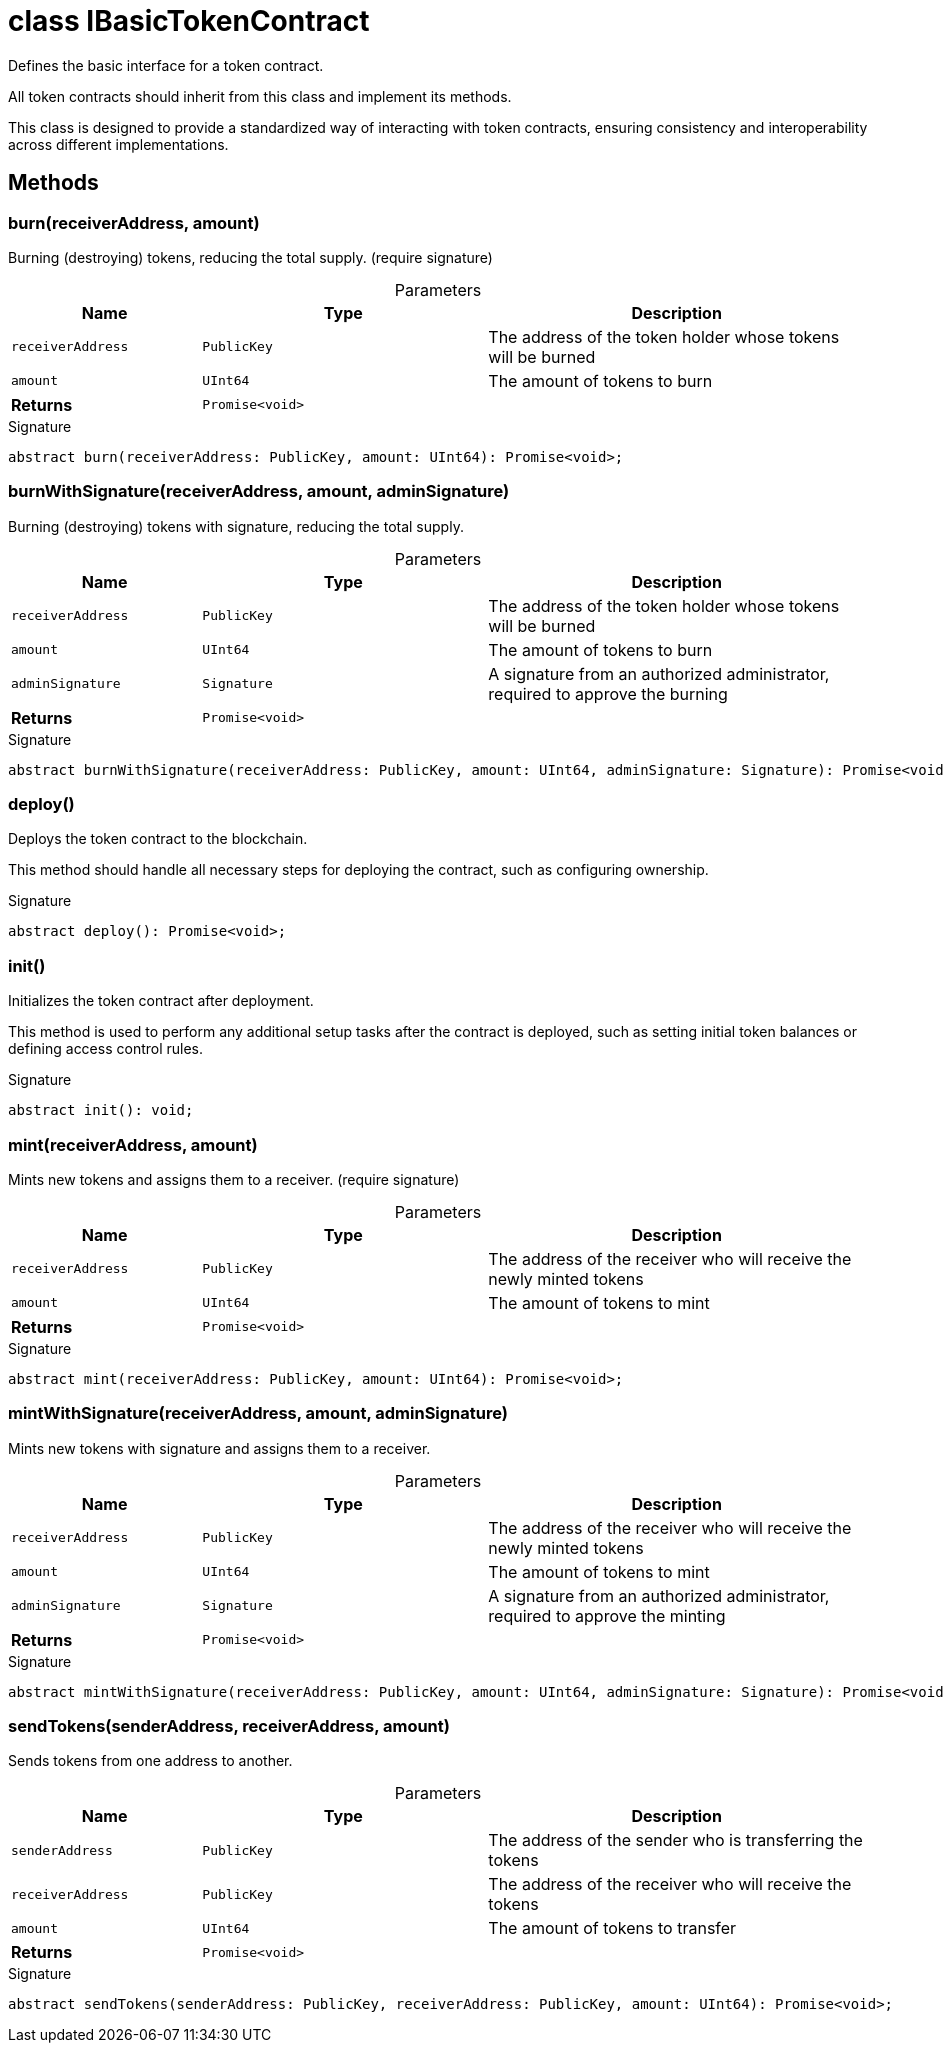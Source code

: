 = class IBasicTokenContract

Defines the basic interface for a token contract.

All token contracts should inherit from this class and implement its methods.

This class is designed to provide a standardized way of interacting with token contracts, ensuring consistency and interoperability across different implementations.

== Methods

[id="zkoracle_opennautilus-contracts_IBasicTokenContract_burn_member_1"]
=== burn(receiverAddress, amount)

========

Burning (destroying) tokens, reducing the total supply. (require signature)



.Parameters
[%header%footer,cols="2,3,4",caption=""]
|===
|Name |Type |Description

m|receiverAddress
m|PublicKey
|The address of the token holder whose tokens will be burned

m|amount
m|UInt64
|The amount of tokens to burn

s|Returns
m|Promise&lt;void&gt;
|
|===

.Signature
[source,typescript]
----
abstract burn(receiverAddress: PublicKey, amount: UInt64): Promise<void>;
----

========
[id="zkoracle_opennautilus-contracts_IBasicTokenContract_burnWithSignature_member_1"]
=== burnWithSignature(receiverAddress, amount, adminSignature)

========

Burning (destroying) tokens with signature, reducing the total supply.



.Parameters
[%header%footer,cols="2,3,4",caption=""]
|===
|Name |Type |Description

m|receiverAddress
m|PublicKey
|The address of the token holder whose tokens will be burned

m|amount
m|UInt64
|The amount of tokens to burn

m|adminSignature
m|Signature
|A signature from an authorized administrator, required to approve the burning

s|Returns
m|Promise&lt;void&gt;
|
|===

.Signature
[source,typescript]
----
abstract burnWithSignature(receiverAddress: PublicKey, amount: UInt64, adminSignature: Signature): Promise<void>;
----

========
[id="zkoracle_opennautilus-contracts_IBasicTokenContract_deploy_member_1"]
=== deploy()

========

Deploys the token contract to the blockchain.

This method should handle all necessary steps for deploying the contract, such as configuring ownership.


.Signature
[source,typescript]
----
abstract deploy(): Promise<void>;
----

========
[id="zkoracle_opennautilus-contracts_IBasicTokenContract_init_member_1"]
=== init()

========

Initializes the token contract after deployment.

This method is used to perform any additional setup tasks after the contract is deployed, such as setting initial token balances or defining access control rules.


.Signature
[source,typescript]
----
abstract init(): void;
----

========
[id="zkoracle_opennautilus-contracts_IBasicTokenContract_mint_member_1"]
=== mint(receiverAddress, amount)

========

Mints new tokens and assigns them to a receiver. (require signature)



.Parameters
[%header%footer,cols="2,3,4",caption=""]
|===
|Name |Type |Description

m|receiverAddress
m|PublicKey
|The address of the receiver who will receive the newly minted tokens

m|amount
m|UInt64
|The amount of tokens to mint

s|Returns
m|Promise&lt;void&gt;
|
|===

.Signature
[source,typescript]
----
abstract mint(receiverAddress: PublicKey, amount: UInt64): Promise<void>;
----

========
[id="zkoracle_opennautilus-contracts_IBasicTokenContract_mintWithSignature_member_1"]
=== mintWithSignature(receiverAddress, amount, adminSignature)

========

Mints new tokens with signature and assigns them to a receiver.



.Parameters
[%header%footer,cols="2,3,4",caption=""]
|===
|Name |Type |Description

m|receiverAddress
m|PublicKey
|The address of the receiver who will receive the newly minted tokens

m|amount
m|UInt64
|The amount of tokens to mint

m|adminSignature
m|Signature
|A signature from an authorized administrator, required to approve the minting

s|Returns
m|Promise&lt;void&gt;
|
|===

.Signature
[source,typescript]
----
abstract mintWithSignature(receiverAddress: PublicKey, amount: UInt64, adminSignature: Signature): Promise<void>;
----

========
[id="zkoracle_opennautilus-contracts_IBasicTokenContract_sendTokens_member_1"]
=== sendTokens(senderAddress, receiverAddress, amount)

========

Sends tokens from one address to another.



.Parameters
[%header%footer,cols="2,3,4",caption=""]
|===
|Name |Type |Description

m|senderAddress
m|PublicKey
|The address of the sender who is transferring the tokens

m|receiverAddress
m|PublicKey
|The address of the receiver who will receive the tokens

m|amount
m|UInt64
|The amount of tokens to transfer

s|Returns
m|Promise&lt;void&gt;
|
|===

.Signature
[source,typescript]
----
abstract sendTokens(senderAddress: PublicKey, receiverAddress: PublicKey, amount: UInt64): Promise<void>;
----

========
